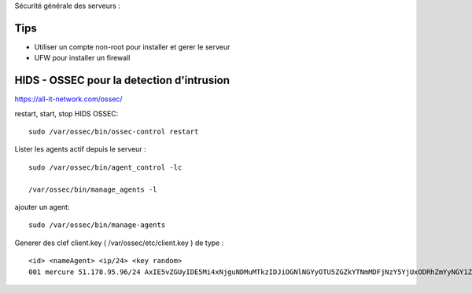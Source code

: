 Sécurité générale des serveurs : 

Tips
======

- Utiliser un compte non-root pour installer et gerer le serveur
- UFW pour installer un firewall

HIDS - OSSEC pour la detection d'intrusion 
===========================================

https://all-it-network.com/ossec/

restart, start, stop HIDS OSSEC:
::

  sudo /var/ossec/bin/ossec-control restart
  

Lister les agents actif depuis le serveur :
::

  sudo /var/ossec/bin/agent_control -lc
  
  /var/ossec/bin/manage_agents -l
  
ajouter un agent:
::

  sudo /var/ossec/bin/manage-agents
  
Generer des clef client.key ( /var/ossec/etc/client.key ) de type :
::
  <id> <nameAgent> <ip/24> <key random>
  001 mercure 51.178.95.96/24 AxIE5vZGUyIDE5Mi4xNjguNDMuMTkzIDJiOGNlNGYyOTU5ZGZkYTNmMDFjNzY5YjUxODRhZmYyNGY1ZjQzYTA3NmFlMWFiNTBkZDU1MmU1MjU3YTRkZmM=
  

  
